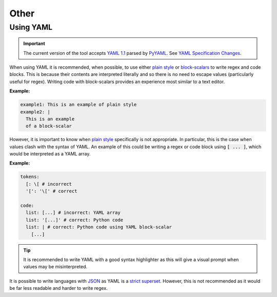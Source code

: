 Other
=====

.. _using-yaml:

Using YAML
----------

.. Important::
  The current version of the tool accepts `YAML 1.1 <https://yaml.org/spec/1.1/current.html>`_ parsed by `PyYAML <https://pypi.org/project/PyYAML/>`_.
  See `YAML Specification Changes <https://yaml.org/spec/1.2.2/ext/changes/>`_.

When using YAML it is recommended, when possible, to use either `plain style <https://yaml.org/spec/1.2.2/#733-plain-style>`_ or `block-scalars <https://yaml.org/spec/1.2.2/#81-block-scalar-styles>`_ to write regex and code blocks.
This is because their contents are interpreted literally and so there is no need to escape values (particularly useful for regex).
Writing code with block-scalars provides an experience most similar to a text editor.

:Example:

.. code-block:: yaml

  example1: This is an example of plain style
  example2: |
    This is an example 
    of a block-scalar


However, it is important to know when `plain style <https://yaml.org/spec/1.2.2/#733-plain-style>`_ specifically is not appropriate.
In particular, this is the case when values clash with the syntax of YAML.
An example of this could be writing a regex or code block using :code:`[ ... ]`, which would be interpreted as a YAML array.

:Example:

.. code-block:: 

  tokens:
    [: \[ # incorrect
    '[': '\[' # correct

  code:
    list: [...] # incorrect: YAML array
    list: '[...]' # correct: Python code
    list: | # correct: Python code using YAML block-scalar
      [...]


.. Tip::
  It is recommended to write YAML with a good syntax highlighter as this will give a visual prompt when values may be misinterpreted.

It is possible to write languages with `JSON <https://www.json.org/json-en.html>`_ as YAML is a `strict superset <https://yaml.org/spec/1.2.2/#12-yaml-history>`_.
However, this is not recommended as it would be far less readable and harder to write regex.
